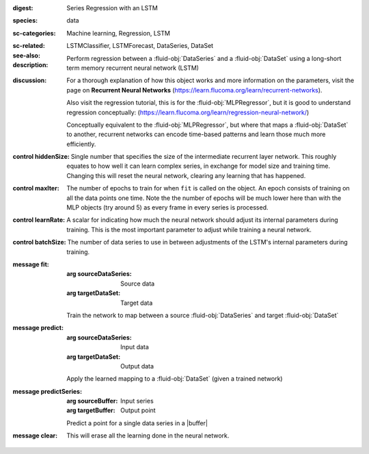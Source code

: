 :digest: Series Regression with an LSTM
:species: data
:sc-categories: Machine learning, Regression, LSTM
:sc-related: 
:see-also: LSTMClassifier, LSTMForecast, DataSeries, DataSet
:description: 

   Perform regression between a :fluid-obj:`DataSeries` and a :fluid-obj:`DataSet` using a long-short term memory recurrent neural network (LSTM)

:discussion:  

   For a thorough explanation of how this object works and more information on the parameters, visit the page on **Recurrent Neural Networks** (https://learn.flucoma.org/learn/recurrent-networks).

   Also visit the regression tutorial, this is for the :fluid-obj:`MLPRegressor`, but it is good to understand regression conceptually: (https://learn.flucoma.org/learn/regression-neural-network/)

   Conceptually equivalent to the :fluid-obj:`MLPRegressor`, but where that maps a :fluid-obj:`DataSet` to another, recurrent networks can encode time-based patterns and learn those much more efficiently.

:control hiddenSize:

   Single number that specifies the size of the intermediate recurrent layer network. This roughly equates to how well it can learn complex series, in exchange for model size and training time. Changing this will reset the neural network, clearing any learning that has happened.

:control maxIter:

   The number of epochs to train for when ``fit`` is called on the object. An epoch consists of training on all the data points one time. Note the the number of epochs will be much lower here than with the MLP objects (try around 5) as every frame in every series is processed.

:control learnRate:

   A scalar for indicating how much the neural network should adjust its internal parameters during training. This is the most important parameter to adjust while training a neural network. 

:control batchSize:

   The number of data series to use in between adjustments of the LSTM's internal parameters during training.

:message fit:

   :arg sourceDataSeries: Source data

   :arg targetDataSet: Target data
   
   Train the network to map between a source :fluid-obj:`DataSeries` and target :fluid-obj:`DataSet`

:message predict:

   :arg sourceDataSeries: Input data

   :arg targetDataSet: Output data

   Apply the learned mapping to a :fluid-obj:`DataSet` (given a trained network)

:message predictSeries:

   :arg sourceBuffer: Input series

   :arg targetBuffer: Output point

   Predict a point for a single data series in a |buffer|

:message clear:

   This will erase all the learning done in the neural network.
